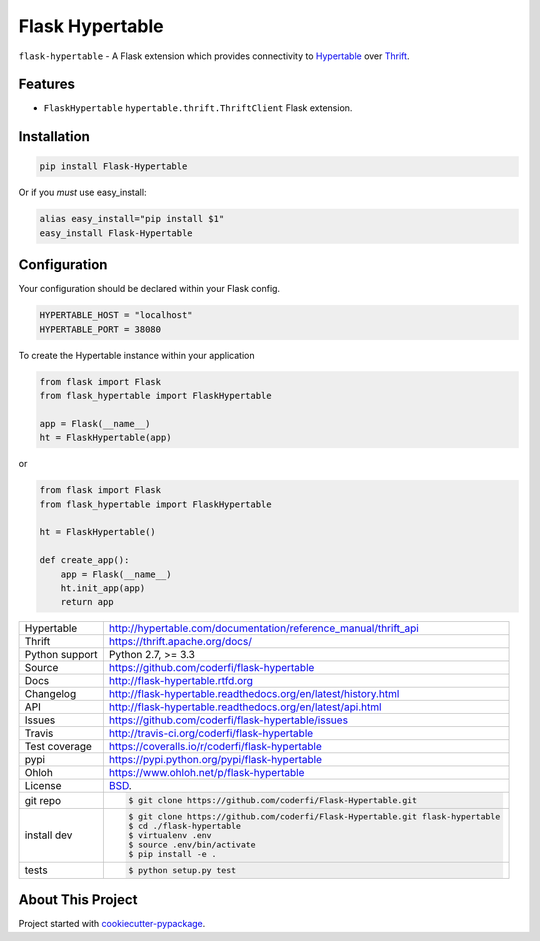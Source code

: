 ================
Flask Hypertable
================


.. image:: https://travis-ci.org/coderfi/flask-hypertable.png?branch=master
    :target: https://travis-ci.org/coderfi/flask-hypertable

.. image:: https://badge.fury.io/py/flask-hypertable.png
    :target: http://badge.fury.io/py/flask-hypertable

.. image:: https://coveralls.io/repos/coderfi/flask-hypertable/badge.png?branch=master
    :target: https://coveralls.io/r/coderfi/flask-hypertable?branch=master

.. image:: https://pypip.in/d/flask-hypertable/badge.png
        :target: https://crate.io/packages/flask-hypertable?version=latest

``flask-hypertable`` - A Flask extension which provides connectivity to 
`Hypertable <http://hypertable.org/>`_ over `Thrift <https://thrift.apache.org/>`_.


Features
--------

* ``FlaskHypertable`` ``hypertable.thrift.ThriftClient`` Flask extension.


Installation
------------

.. code-block:: bash

    pip install Flask-Hypertable

Or if you *must* use easy_install:

.. code-block:: bash

    alias easy_install="pip install $1"
    easy_install Flask-Hypertable


Configuration
-------------

Your configuration should be declared within your Flask config.

.. code-block:: python

    HYPERTABLE_HOST = "localhost"
    HYPERTABLE_PORT = 38080

To create the Hypertable instance within your application

.. code-block:: python

    from flask import Flask
    from flask_hypertable import FlaskHypertable

    app = Flask(__name__)
    ht = FlaskHypertable(app) 

or

.. code-block:: python

    from flask import Flask
    from flask_hypertable import FlaskHypertable

    ht = FlaskHypertable()

    def create_app():
        app = Flask(__name__)
        ht.init_app(app)
        return app


==============  ==========================================================
Hypertable      http://hypertable.com/documentation/reference_manual/thrift_api
Thrift          https://thrift.apache.org/docs/
Python support  Python 2.7, >= 3.3
Source          https://github.com/coderfi/flask-hypertable
Docs            http://flask-hypertable.rtfd.org
Changelog       http://flask-hypertable.readthedocs.org/en/latest/history.html
API             http://flask-hypertable.readthedocs.org/en/latest/api.html
Issues          https://github.com/coderfi/flask-hypertable/issues
Travis          http://travis-ci.org/coderfi/flask-hypertable
Test coverage   https://coveralls.io/r/coderfi/flask-hypertable
pypi            https://pypi.python.org/pypi/flask-hypertable
Ohloh           https://www.ohloh.net/p/flask-hypertable
License         `BSD`_.
git repo        .. code-block:: bash

                    $ git clone https://github.com/coderfi/Flask-Hypertable.git
install dev     .. code-block:: bash

                    $ git clone https://github.com/coderfi/Flask-Hypertable.git flask-hypertable
                    $ cd ./flask-hypertable
                    $ virtualenv .env
                    $ source .env/bin/activate
                    $ pip install -e .
tests           .. code-block:: bash

                    $ python setup.py test
==============  ==========================================================

About This Project
------------------

Project started with `cookiecutter-pypackage <https://github.com/tony/cookiecutter-pypackage>`_.

.. _BSD: http://opensource.org/licenses/BSD-3-Clause
.. _Documentation: http://flask-hypertable.readthedocs.org/en/latest/
.. _API: http://flask-hypertable.readthedocs.org/en/latest/api.html
